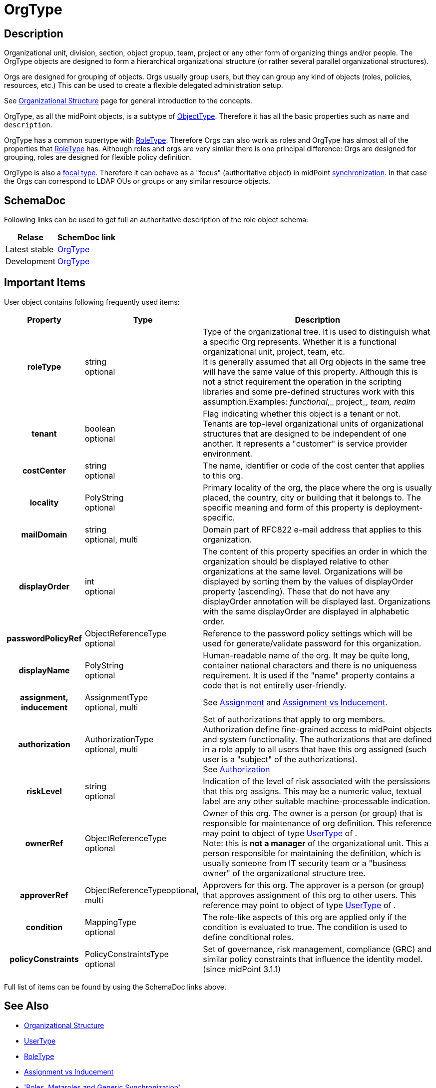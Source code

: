 = OrgType
:page-archived: true
:page-outdated: true
:page-wiki-name: OrgType
:page-wiki-id: 13598820
:page-wiki-metadata-create-user: semancik
:page-wiki-metadata-create-date: 2014-01-09T14:20:42.585+01:00
:page-wiki-metadata-modify-user: semancik
:page-wiki-metadata-modify-date: 2015-03-24T10:40:26.783+01:00
:page-toc: top

== Description

Organizational unit, division, section, object gropup, team, project or any other form of organizing things and/or people.
The OrgType objects are designed to form a hierarchical organizational structure (or rather several parallel organizational structures).

Orgs are designed for grouping of objects.
Orgs usually group users, but they can group any kind of objects (roles, policies, resources, etc.)
This can be used to create a flexible delegated administration setup.

See xref:/midpoint/reference/org/organizational-structure/[Organizational Structure] page for general introduction to the concepts.

OrgType, as all the midPoint objects, is a subtype of xref:/midpoint/architecture/archive/data-model/midpoint-common-schema/objecttype/[ObjectType].
Therefore it has all the basic properties such as `name` and `description`.

OrgType has a common supertype with xref:/midpoint/architecture/archive/data-model/midpoint-common-schema/roletype/[RoleType].
Therefore Orgs can also work as roles and OrgType has almost all of the properties that xref:/midpoint/architecture/archive/data-model/midpoint-common-schema/roletype/[RoleType] has.
Although roles and orgs are very similar there is one principal difference:
Orgs are designed for grouping, roles are designed for flexible policy definition.

OrgType is also a xref:/midpoint/reference/schema/focus-and-projections/[focal type].
Therefore it can behave as a "focus" (authoritative object) in midPoint xref:/midpoint/reference/synchronization/introduction/[synchronization].
In that case the Orgs can correspond to LDAP OUs or groups or any similar resource objects.

== SchemaDoc

Following links can be used to get full an authoritative description of the role object schema:

[%autowidth]
|===
| Relase | SchemDoc link

| Latest stable
| link:https://www.evolveum.com/downloads/midpoint/latest/schemadoc/http---midpoint-evolveum-com-xml-ns-public-common-common-3/object/OrgType.html[OrgType]


| Development
| link:http://athena.evolveum.com/builds/master/latest/schemadoc/http---midpoint-evolveum-com-xml-ns-public-common-common-3/object/OrgType.html[OrgType]


|===

== Important Items

User object contains following frequently used items:

[%autowidth,cols="h,1,1"]
|===
| Property | Type | Description

| roleType
| string +
optional
| Type of the organizational tree.
It is used to distinguish what a specific Org represents.
Whether it is a functional organizational unit, project, team, etc. +
It is generally assumed that all Org objects in the same tree will have the same value of this property.
Although this is not a strict requirement the operation in the scripting libraries and some pre-defined structures work with this assumption.Examples: _functional_,_ project_, _team, realm_


| tenant
| boolean +
optional
| Flag indicating whether this object is a tenant or not.
Tenants are top-level organizational units of organizational structures that are designed to be independent of one another.
It represents a "customer" is service provider environment.


| costCenter
| string +
optional
| The name, identifier or code of the cost center that applies to this org.


| locality
| PolyString +
optional
| Primary locality of the org, the place where the org is usually placed, the country, city or building that it belongs to.
The specific meaning and form of this property is deployment-specific.


| mailDomain
| string +
optional, multi
| Domain part of RFC822 e-mail address that applies to this organization.


| displayOrder
| int +
optional
| The content of this property specifies an order in which the organization should be displayed relative to other organizations at the same level.
Organizations will be displayed by sorting them by the values of displayOrder property (ascending).
These that do not have any displayOrder annotation will be displayed last.
Organizations with the same displayOrder are displayed in alphabetic order.


| passwordPolicyRef
| ObjectReferenceType +
optional
| Reference to the password policy settings which will be used for generate/validate password for this organization.


| displayName
| PolyString  +
optional
| Human-readable name of the org.
It may be quite long, container national characters and there is no uniqueness requirement.
It is used if the "name" property contains a code that is not entirelly user-friendly.


| assignment, inducement
| AssignmentType +
optional, multi
| See xref:/midpoint/reference/roles-policies/assignment/[Assignment] and xref:/midpoint/reference/roles-policies/assignment/assignment-vs-inducement/[Assignment vs Inducement].


| authorization
| AuthorizationType +
optional, multi
| Set of authorizations that apply to org members.
Authorization define fine-grained access to midPoint objects and system functionality.
The authorizations that are defined in a role apply to all users that have this org assigned (such user is a "subject" of the authorizations). +
See xref:/midpoint/reference/security/authorization/[Authorization]


| riskLevel
| string +
optional
| Indication of the level of risk associated with the persissions that this org assigns.
This may be a numeric value, textual label are any other suitable machine-processable indication.


| ownerRef
| ObjectReferenceType +
optional
| Owner of this org.
The owner is a person (or group) that is responsible for maintenance of org definition.
This reference may point to object of type xref:/midpoint/architecture/archive/data-model/midpoint-common-schema/usertype/[UserType] of . +
Note: this is *not a manager* of the organizational unit.
This a person responsible for maintaining the definition, which is usually someone from IT security team or a "business owner" of the organizational structure tree.


| approverRef
| ObjectReferenceTypeoptional, multi
| Approvers for this org.
The approver is a person (or group) that approves assignment of this org to other users.
This reference may point to object of type xref:/midpoint/architecture/archive/data-model/midpoint-common-schema/usertype/[UserType] of .


| condition
| MappingType +
optional
| The role-like aspects of this org are applied only if the condition is evaluated to true.
The condition is used to define conditional roles.


| policyConstraints
| PolicyConstraintsType +
optional
| Set of governance, risk management, compliance (GRC) and similar policy constraints that influence the identity model. +
(since midPoint 3.1.1)


|===

Full list of items can be found by using the SchemaDoc links above.

== See Also

* xref:/midpoint/reference/org/organizational-structure/[Organizational Structure]

* xref:/midpoint/architecture/archive/data-model/midpoint-common-schema/usertype/[UserType]

* xref:/midpoint/architecture/archive/data-model/midpoint-common-schema/roletype/[RoleType]

* xref:/midpoint/reference/roles-policies/assignment/assignment-vs-inducement/[Assignment vs Inducement]

* xref:/midpoint/reference/roles-policies/metaroles/gensync/['Roles, Metaroles and Generic Synchronization']

